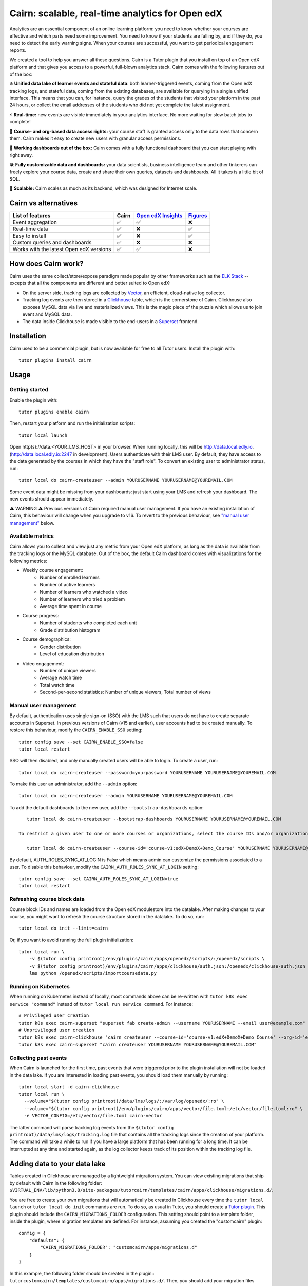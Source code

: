 Cairn: scalable, real-time analytics for Open edX
==================================================

Analytics are an essential component of an online learning platform: you need to know whether your courses are effective and which parts need some improvement. You need to know if your students are falling by, and if they do, you need to detect the early warning signs. When your courses are successful, you want to get periodical engagement reports.

We created a tool to help you answer all these questions. Cairn is a Tutor plugin that you install on top of an Open edX platform and that gives you access to a powerful, full-blown analytics stack. Cairn comes with the following features out of the box:

❄️ **Unified data lake of learner events and stateful data**: both learner-triggered events, coming from the Open edX tracking logs, and stateful data, coming from the existing databases, are available for querying in a single unified interface. This means that you can, for instance, query the grades of the students that visited your platform in the past 24 hours, or collect the email addresses of the students who did not yet complete the latest assignment.

⚡﻿ **Real-time:** new events are visible immediately in your analytics interface. No more waiting for slow batch jobs to complete!

🔑 **Course- and org-based data access rights:** your course staff is granted access only to the data rows that concern them. Cairn makes it easy to create new users with granular access permissions.

🎁 **Working dashboards out of the box:** Cairn comes with a fully functional dashboard that you can start playing with right away.

🛠️ **Fully customizable data and dashboards:** your data scientists, business intelligence team and other tinkerers can freely explore your course data, create and share their own queries, datasets and dashboards. All it takes is a little bit of SQL.

🚀 **Scalable:** Cairn scales as much as its backend, which was designed for Internet scale.

Cairn vs alternatives
---------------------

========================================== =====  ===================================================================================  ===================================================
List of features                           Cairn  `Open edX Insights <https://edx.readthedocs.io/projects/edx-insights/en/latest/>`__  `Figures <https://github.com/appsembler/figures>`__
========================================== =====  ===================================================================================  ===================================================
Event aggregation                            ✅      ✅                                                                                    ❌
Real-time data                               ✅      ❌                                                                                    ✅
Easy to install                              ✅      ❌                                                                                    ✅
Custom queries and dashboards                ✅      ❌                                                                                    ❌
Works with the latest Open edX versions      ✅      ✅                                                                                    ❌
========================================== =====  ===================================================================================  ===================================================


How does Cairn work?
--------------------

Cairn uses the same collect/store/expose paradigm made popular by other frameworks such as the `ELK Stack <https://www.elastic.co/fr/elastic-stack>`__ -- excepts that all the components are different and better suited to Open edX:

- On the server side, tracking logs are collected by `Vector <https://vector.dev/>`__, an efficient, cloud-native log collector.
- Tracking log events are then stored in a `Clickhouse <https://clickhouse.tech/>`__ table, which is the cornerstone of Cairn. Clickhouse also exposes MySQL data via live and materialized views. This is the magic piece of the puzzle which allows us to join event and MySQL data.
- The data inside Clickhouse is made visible to the end-users in a `Superset <https://superset.apache.org/>`__ frontend.

Installation
------------

Cairn used to be a commercial plugin, but is now available for free to all Tutor users. Install the plugin with::

    tutor plugins install cairn

Usage
-----

Getting started
~~~~~~~~~~~~~~~

Enable the plugin with::

    tutor plugins enable cairn

Then, restart your platform and run the initialization scripts::

    tutor local launch

Open http(s)://data.<YOUR_LMS_HOST> in your browser. When running locally, this will be http://data.local.edly.io. (http://data.local.edly.io:2247 in development). Users authenticate with their LMS user. By default, they have access to the data generated by the courses in which they have the "staff role". To convert an existing user to administrator status, run::

    tutor local do cairn-createuser --admin YOURUSERNAME YOURUSERNAME@YOUREMAIL.COM

Some event data might be missing from your dashboards: just start using your LMS and refresh your dashboard. The new events should appear immediately.

.. image:: https://raw.githubusercontent.com/overhangio/tutor-cairn/master/screenshots/courseoverview-01.png
    :alt: Course overview dashboard part 1
.. image:: https://raw.githubusercontent.com/overhangio/tutor-cairn/master/screenshots/courseoverview-02.png
    :alt: Course overview dashboard part 2
.. image:: https://raw.githubusercontent.com/overhangio/tutor-cairn/master/screenshots/courseoverview-03.png
    :alt: Course overview dashboard part 3

⚠️ WARNING ⚠️ Previous versions of Cairn required manual user management. If you have an existing installation of Cairn, this behaviour will change when you upgrade to v16. To revert to the previous behaviour, see `"manual user management" <#manual-user-management>`__ below.


Available metrics
~~~~~~~~~~~~~~~~~

Cairn allows you to collect and view just any metric from your Open edX platform, as long as the data is available from the tracking logs or the MySQL database. Out of the box, the default Cairn dashboard comes with visualizations for the following metrics:

- Weekly course engagement:
    - Number of enrolled learners
    - Number of active learners
    - Number of learners who watched a video
    - Number of learners who tried a problem
    - Average time spent in course
- Course progress:
    - Number of students who completed each unit
    - Grade distribution histogram
- Course demographics:
    - Gender distribution
    - Level of education distribution
- Video engagement:
    - Number of unique viewers
    - Average watch time
    - Total watch time
    - Second-per-second statistics: Number of unique viewers, Total number of views

.. _manual_user_management:

Manual user management
~~~~~~~~~~~~~~~~~~~~~~

By default, authentication uses single sign-on (SSO) with the LMS such that users do not have to create separate accounts in Superset. In previous versions of Cairn (v15 and earlier), user accounts had to be created manually. To restore this behaviour, modify the ``CAIRN_ENABLE_SSO`` setting::

    tutor config save --set CAIRN_ENABLE_SSO=false
    tutor local restart

SSO will then disabled, and only manually created users will be able to login. To create a user, run::

    tutor local do cairn-createuser --password=yourpassword YOURUSERNAME YOURUSERNAME@YOUREMAIL.COM

To make this user an administrator, add the ``--admin`` option::

    tutor local do cairn-createuser --admin YOURUSERNAME YOURUSERNAME@YOUREMAIL.COM

To add the default dashboards to the new user, add the ``--bootstrap-dashboards`` option::

    tutor local do cairn-createuser --bootstrap-dashboards YOURUSERNAME YOURUSERNAME@YOUREMAIL.COM

 To restrict a given user to one or more courses or organizations, select the course IDs and/or organization IDS to which the user should have access::

    tutor local do cairn-createuser --course-id='course-v1:edX+DemoX+Demo_Course' YOURUSERNAME YOURUSERNAME@YOUREMAIL.COM

By default, AUTH_ROLES_SYNC_AT_LOGIN is False which means admin can customize the permissions associated to a user. To disable this behaviour, modify the ``CAIRN_AUTH_ROLES_SYNC_AT_LOGIN`` setting::

    tutor config save --set CAIRN_AUTH_ROLES_SYNC_AT_LOGIN=true
    tutor local restart

Refreshing course block data
~~~~~~~~~~~~~~~~~~~~~~~~~~~~

Course block IDs and names are loaded from the Open edX modulestore into the datalake. After making changes to your course, you might want to refresh the course structure stored in the datalake. To do so, run::

    tutor local do init --limit=cairn

Or, if you want to avoid running the full plugin initialization::

    tutor local run \
        -v $(tutor config printroot)/env/plugins/cairn/apps/openedx/scripts/:/openedx/scripts \
        -v $(tutor config printroot)/env/plugins/cairn/apps/clickhouse/auth.json:/openedx/clickhouse-auth.json \
        lms python /openedx/scripts/importcoursedata.py

Running on Kubernetes
~~~~~~~~~~~~~~~~~~~~~

When running on Kubernetes instead of locally, most commands above can be re-written with ``tutor k8s exec service "command"`` instead of ``tutor local run service command``. For instance::

    # Privileged user creation
    tutor k8s exec cairn-superset "superset fab create-admin --username YOURUSERNAME --email user@example.com"
    # Unprivileged user creation
    tutor k8s exec cairn-clickhouse "cairn createuser --course-id='course-v1:edX+DemoX+Demo_Course' --org-id='edX' YOURUSERNAME"
    tutor k8s exec cairn-superset "cairn createuser YOURUSERNAME YOURUSERNAME@YOUREMAIL.COM"

Collecting past events
~~~~~~~~~~~~~~~~~~~~~~

When Cairn is launched for the first time, past events that were triggered prior to the plugin installation will not be loaded in the data lake. If you are interested in loading past events, you should load them manually by running::

    tutor local start -d cairn-clickhouse
    tutor local run \
      --volume="$(tutor config printroot)/data/lms/logs/:/var/log/openedx/:ro" \
      --volume="$(tutor config printroot)/env/plugins/cairn/apps/vector/file.toml:/etc/vector/file.toml:ro" \
      -e VECTOR_CONFIG=/etc/vector/file.toml cairn-vector

The latter command will parse tracking log events from the ``$(tutor config printroot)/data/lms/logs/tracking.log`` file that contains all the tracking logs since the creation of your platform. The command will take a while to run if you have a large platform that has been running for a long time. It can be interrupted at any time and started again, as the log collector keeps track of its position within the tracking log file.

Adding data to your data lake
-----------------------------

Tables created in Clickhouse are managed by a lightweight migration system. You can view existing migrations that ship by default with Cairn in the following folder: ``$VIRTUAL_ENV/lib/python3.8/site-packages/tutorcairn/templates/cairn/apps/clickhouse/migrations.d/``.

You are free to create your own migrations that will automatically be created in Clickhouse every time the ``tutor local launch`` or ``tutor local do init`` commands are run. To do so, as usual in Tutor, you should create a `Tutor plugin <https://docs.tutor.edly.io/plugins.html>`__. This plugin should include the ``CAIRN_MIGRATIONS_FOLDER`` configuration. This setting should point to a template folder, inside the plugin, where migration templates are defined. For instance, assuming you created the "customcairn" plugin::

    config = {
        "defaults": {
            "CAIRN_MIGRATIONS_FOLDER": "customcairn/apps/migrations.d"
        }
    }

In this example, the following folder should be created in the plugin:: ``tutorcustomcairn/templates/customcairn/apps/migrations.d/``. Then, you should add your migration files there. Migrations will be applied in alphabetical order whenever you run ``tutor local launch`` or ``tutor local do init``.

Development
-----------

In development, the Superset user interface will be available at http://data.local.edly.io:2247.

To reload Vector configuration after changes to vector.toml, run::

    tutor config save && tutor local exec cairn-vector sh -c "kill -s HUP 1"

To explore the clickhouse database as root, run::

    tutor local run cairn-clickhouse cairn client

To launch a Python shell in Superset, run::

    tutor local run cairn-superset superset shell

Configuration
-------------

Cairn is configured by several Tutor settings. Each one of these settings may be modified individually by running::

    tutor config save --set SETTING_NAME=settingvalue

Then apply changes with::

    tutor local launch

General settings
~~~~~~~~~~~~~~~~

- ``CAIRN_HOST`` (default: ``"data.{{ LMS_HOST }}"``): hostname at which the Cairn frontend (i.e: Superset) will be accessible. By default, this is the "data" subdomain of the LMS. Thus, if your students access the LMS at https://learn.mydomain.com then Cairn will be accessible at https://data.learn.mydomain.com.
- ``CAIRN_DOCKER_HOST_SOCK_PATH`` (default: ``"/var/run/docker.sock"``): path to the Docker host socket on the host. This is required to collect logs from Docker when running locally, but it is not used when running on Kubernetes.

Clickhouse settings
~~~~~~~~~~~~~~~~~~~

- ``CAIRN_RUN_CLICKHOUSE`` (default: ``true``): set to ``false`` to run your own Clickhouse cluster separately from Cairn. In that case, you should also configure the Clickhouse credentials below.
- ``CAIRN_CLICKHOUSE_DOCKER_IMAGE`` (default: ``"{{ DOCKER_REGISTRY }}overhangio/cairn-clickhouse:{{ CAIRN_VERSION }}"``): name of the Docker image that runs Clickhouse. Override this setting to build your own image of Clickhouse.
- ``CAIRN_CLICKHOUSE_HOST`` (default: ``"cairn-clickhouse"``): hostname where Clickhouse will be accessible from Superset. By default, this is the internal docker-compose/Kubernetes service name.
- ``CAIRN_CLICKHOUSE_HTTP_PORT`` (default: ``8123``): port at which Clickhouse exposes its HTTP API, which is necessary to bulk import unit names.
- ``CAIRN_CLICKHOUSE_HTTP_SCHEME`` (default: ``"http"``): HTTP scheme to access the Clickhouse HTTP API. If you self-host a Clickhouse cluster (``RUN_CLICKHOUSE=false``) then it is strongly recommended to set this to "https".
- ``CAIRN_CLICKHOUSE_PORT`` (default: ``9000``): native Clickhouse API port.
- ``CAIRN_CLICKHOUSE_DATABASE`` (default: ``"openedx"``): name of the Clickhouse database which will store all analytics from your Open edX platform.
- ``CAIRN_CLICKHOUSE_USERNAME`` (default: ``"openedx"``): username to access the ``CAIRN_CLICKHOUSE_DATABASE``.
- ``CAIRN_CLICKHOUSE_PASSWORD`` (default: ``"{{ 20|random_string }}"``): randomly-generated password for ``CAIRN_CLICKHOUSE_USERNAME``.

Postgresql/Superset settings
~~~~~~~~~~~~~~~~~~~~~~~~~~~~

- ``CAIRN_RUN_POSTGRESQL`` (default: ``true``): set to ``false`` to run your own Postgresql cluster separately from Cairn. Postgresql is the database that stores all data related to Superset, which is the Cairn frontend.
- ``CAIRN_SUPERSET_LANGUAGE_CODE`` (default: ``"{{ LANGUAGE_CODE[:2] }}"``): 2-letter code of the default language for the Superset frontend. View the list of all supported languages `here <https://github.com/apache/superset/blob/dc575080d7e43d40b1734bb8f44fdc291cb95b11/superset/config.py#L324>`__. When different than "en", users will have the opportunity to switch from English to this language via a flag icon in the top-right corner.
- ``CAIRN_SUPERSET_DOCKER_IMAGE`` (default: ``"{{ DOCKER_REGISTRY }}overhangio/cairn-superset:{{ CAIRN_VERSION }}"``): name of the Docker image that runs Postgresql.
- ``CAIRN_POSTGRESQL_DATABASE`` (default: ``"superset"``): name of the Postgresql database.
- ``CAIRN_POSTGRESQL_USERNAME`` (default: ``"superset"``): Postgresql username.
- ``CAIRN_POSTGRESQL_PASSWORD`` (default: ``"{{ 20|random_string }}"``): Postgresql password.
- ``CAIRN_SUPERSET_SECRET_KEY`` (default: ``"{{ 20|random_string }}"``): randomly-generated secret key for the Superset frontend.

Troubleshooting
---------------

This Tutor plugin is maintained by Fahad Khalid from `Edly <https://edly.io>`__. Community support is available from the official `Open edX forum <https://discuss.openedx.org>`__. Do you need help with this plugin? See the `troubleshooting <https://docs.tutor.edly.io/troubleshooting.html>`__ section from the Tutor documentation.

License
-------

This software is licensed under the terms of the AGPLv3.

.. image:: https://overhang.io/static/catalog/img/cairn.png
    :alt: Alpine cairn
